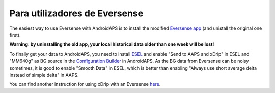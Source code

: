 Para utilizadores de Eversense
**************************************************
The easiest way to use Eversense with AndroidAPS is to install the modified `Eversense app <https://github.com/BernhardRo/Esel/blob/master/apk/eversense_cgm_v1.0.409_com.senseonics.gen12androidapp-patched.apk>`_ (and unistall the original one first).

**Warning: by uninstalling the old app, your local historical data older than one week will be lost!**

To finally get your data to AndroidAPS, you need to install `ESEL <https://github.com/BernhardRo/Esel/blob/master/apk/esel.apk>`_ and enable "Send to AAPS and xDrip" in ESEL and "MM640g" as BG source in the `Configuration Builder <../Configuration/Config-Builder.html>`_ in AndroidAPS. As the BG data from Eversense can be noisy sometimes, it is good to enable "Smooth Data" in ESEL, which is better than enabling "Always use short average delta instead of simple delta" in AAPS.

You can find another instruction for using xDrip with an Eversense `here <https://github.com/BernhardRo/Esel/tree/master/apk>`_.
